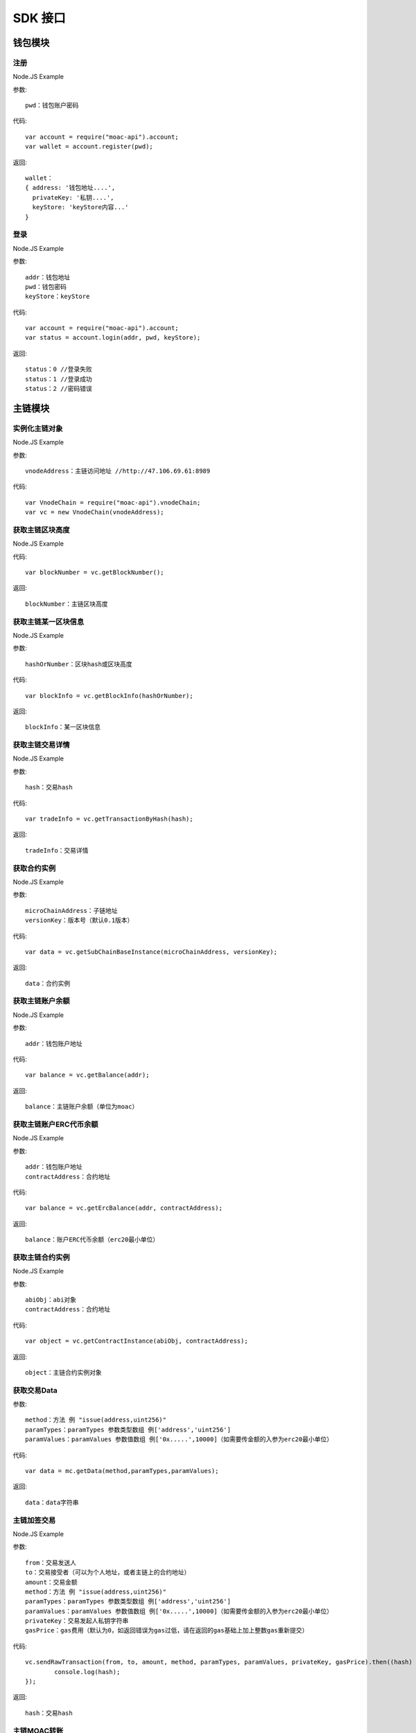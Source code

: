 SDK 接口
^^^^^^^^^^^^^^^^^^^^^^^^^^^^^

钱包模块
---------------------------

注册
=====================

Node.JS Example

参数:
::
	pwd：钱包账户密码

代码:
::

	var account = require("moac-api").account;
	var wallet = account.register(pwd);

返回:
::

	wallet：
	{ address: '钱包地址....',
	  privateKey: '私钥....',
	  keyStore: 'keyStore内容...' 
	}
  
登录
=====================

Node.JS Example

参数:
::

	addr：钱包地址
	pwd：钱包密码
	keyStore：keyStore

代码:
::

	var account = require("moac-api").account;
	var status = account.login(addr, pwd, keyStore);

返回:
::

	status：0 //登录失败
	status：1 //登录成功
	status：2 //密码错误


主链模块
---------------------------


实例化主链对象
=========================

Node.JS Example

参数:
::
	vnodeAddress：主链访问地址 //http://47.106.69.61:8989
	
代码:
::
	var VnodeChain = require("moac-api").vnodeChain;
	var vc = new VnodeChain(vnodeAddress);

获取主链区块高度
===========================================

Node.JS Example


代码:
::
	var blockNumber = vc.getBlockNumber();

返回:
::
	blockNumber：主链区块高度
	
获取主链某一区块信息
====================================

Node.JS Example

参数:
::
	hashOrNumber：区块hash或区块高度

代码:
::
	var blockInfo = vc.getBlockInfo(hashOrNumber);

返回:
::
	blockInfo：某一区块信息

获取主链交易详情
=====================================

Node.JS Example

参数:
::
	hash：交易hash

代码:
::
	var tradeInfo = vc.getTransactionByHash(hash);

返回:
::
	tradeInfo：交易详情
	
获取合约实例
===========================

Node.JS Example

参数:
::
	microChainAddress：子链地址
	versionKey：版本号（默认0.1版本）

代码:
::
	var data = vc.getSubChainBaseInstance(microChainAddress, versionKey);

返回:
::
	data：合约实例
	
获取主链账户余额
=====================================

Node.JS Example

参数:
::
	addr：钱包账户地址 
	
代码:
::
	var balance = vc.getBalance(addr);
	
返回:
::
	balance：主链账户余额（单位为moac）

获取主链账户ERC代币余额
=============================================

Node.JS Example

参数:
::
	addr：钱包账户地址 
	contractAddress：合约地址
	
代码:
::
	var balance = vc.getErcBalance(addr, contractAddress);
	
返回:
::
	balance：账户ERC代币余额（erc20最小单位）
	
获取主链合约实例
================================

Node.JS Example

参数:
::
	abiObj：abi对象
	contractAddress：合约地址
	
代码:
::
	var object = vc.getContractInstance(abiObj, contractAddress);
	
返回:
::
	object：主链合约实例对象
	
获取交易Data
=========================

参数:
::
	method：方法 例 "issue(address,uint256)"
	paramTypes：paramTypes 参数类型数组 例['address','uint256']
	paramValues：paramValues 参数值数组 例['0x.....',10000]（如需要传金额的入参为erc20最小单位）

代码:
::
	var data = mc.getData(method,paramTypes,paramValues);

返回:
::
	data：data字符串
	
主链加签交易
=========================

Node.JS Example

参数:
::
	from：交易发送人
	to：交易接受者（可以为个人地址，或者主链上的合约地址）
	amount：交易金额
	method：方法 例 "issue(address,uint256)"
	paramTypes：paramTypes 参数类型数组 例['address','uint256']
	paramValues：paramValues 参数值数组 例['0x.....',10000]（如需要传金额的入参为erc20最小单位）
	privateKey：交易发起人私钥字符串
	gasPrice：gas费用（默认为0，如返回错误为gas过低，请在返回的gas基础上加上整数gas重新提交）
	
代码:
::
	vc.sendRawTransaction(from, to, amount, method, paramTypes, paramValues, privateKey, gasPrice).then((hash) => {
		console.log(hash);
	});
	
返回:
::
	hash：交易hash
	
主链MOAC转账
=========================

参数:
::
	from：转账人地址
	to：收款人地址
	amount：交易金额（单位为moac）
	privatekey：转账人私钥

代码:
::
	vc.transferMoac(from, to, amount, privatekey).then((hash) => {
		console.log(hash);
	});

返回:
::
	hash：交易hash
	
主链ERC代币转账
==============================

参数:
::
	from：转账人地址
	to：收款人地址
	contractAddress：erc代币合约地址
	amount：交易金额（单位为moac）
	privateKey：转账人私钥

代码:
::
	vc.transferErc(from, to, contractAddress, amount, privateKey).then((hash) => {
		console.log(hash);
	});

返回:
::
	hash：交易hash
	
调用主链合约
=========================

参数:
::
	method：方法 例 "issue(address,uint256)"
	paramTypes：paramTypes 参数类型数组 例['address','uint256']
	paramValues：paramValues 参数值数组 例['0x.....',10000]（如需要传金额的入参为erc20最小单位）
	contractAddress：合约地址

代码:
::
	var callRes = vc.callContract(method, paramTypes, paramValues, contractAddress);

返回:
::
	callRes：调用合约返回信息
	
ERC20充值
=========================

参数:
::
	addr：钱包地址
	privateKey：钱包私钥
	microChainAddress：子链地址
	method：方法 "issue(address,uint256)"
	paramTypes：paramTypes 参数类型数组 ['address','uint256']
	paramValues：paramValues 参数值数组 ['0x.....',10000]（需要传金额的入参为erc20最小单位）

代码:
::
	vc.buyErcMintToken(addr, privateKey, microChainAddress, method, paramTypes, paramValues).then((hash) => {
		console.log(hash);
	});

返回:
::
	hash：交易hash

MOAC充值
=========================

参数:
::
	addr：钱包地址
	privateKey：钱包私钥
	microChainAddress：子链地址
	method：方法 "issue(address,uint256)"
	paramTypes：paramTypes 参数类型数组 ['address','uint256']
	paramValues：paramValues 参数值数组 ['0x.....',10000]（金额单位为moac）

代码:
::
	vc.buyMoacMintToken(addr, privateKey, microChainAddress, method, paramTypes, paramValues).then((hash) => {
		console.log(hash);
	});

返回:
::
	hash：交易hash
	
子链模块
---------------------------

实例化子链对象
=================================

Node.JS Example

参数:
::
	vnodeAddress：主链访问地址 //http://47.106.69.61:8989
	monitorAddress：子链访问地址 //http://47.106.89.22:8546
	microChainAddress：子链地址
	via：子链via

代码:
::
	var MicroChain = require("moac-api").microChain;
	var mc = new MicroChain(vnodeAddress, monitorAddress, microChainAddress, via);

获取子链区块高度
=========================

Node.JS Example

代码:
::
	mc.getBlockNumber().then((blockNumber) => {
		console.log(blockNumber);
	});

返回:
::
	blockNumber：子链区块高度
	
获取某一区间内的多个区块信息
=================================================

Node.JS Example

参数:
::
	start：开始高度
	end：结束高度

代码:
::
	mc.getBlocks(start, end).then((blockListInfo) => {
		console.log(blockListInfo);
	});

返回:
::
	blockListInfo：区块信息List
	
获取子链某一区块信息
==========================================

Node.JS Example

参数:
::
	blockNumber：区块高度

代码:
::
	mc.getBlock(blockNumber).then((blockInfo) => {
		console.log(blockInfo);
	});

返回:
::
	blockInfo：某一区块信息
	
获取子链交易详情
=========================

Node.JS Example

参数:
::
	transactionHash：交易hash

代码:
::
	mc.getTransactionByHash(transactionHash).then((transactionInfo) => {
		console.log(transactionInfo);
	});

返回:
::
	transactionInfo：交易详情
	
获取子链账户余额
=========================

Node.JS Example

参数:
::
	addr：钱包地址

代码:
::
	mc.getBalance(addr).then((balance) => {
		console.log(balance);
	});

返回:
::
	data：子链账户余额（erc20最小单位）
	
获取子链详细信息
=========================

Node.JS Example

代码:
::
	mc.getMicroChainInfo().then((microChainInfo) => {
		console.log(microChainInfo);
	});;

返回:
::
	microChainInfo：子链信息
	
获取子链DAPP状态
=========================

Node.JS Example

代码:
::
	mc.getDappState().then((state) => {
		console.log(state);
	});;

返回:
::
	state：1//正常
	state：0//异常

获取Nonce
=========================

Node.JS Example

参数:
::
	addr：账户钱包地址

代码:
::
	mc.getNonce(addr).then((nonce) => {
		console.log(nonce);
	});;

返回:
::
	nonce：得到的nonce
	
获取子链DAPP合约实例
============================================

参数:
::
	dappContractAddress：dapp合约地址
	dappAbi：dapp合约的Abi对象

代码:
::
	var dapp = getDappInstance(dappContractAddress, dappAbi);

返回:
::
	dapp：dapp实例

获取交易Data
=========================

参数:
::
	method：方法 例 "issue(address,uint256)"
	paramTypes：paramTypes 参数类型数组 例['address','uint256']
	paramValues：paramValues 参数值数组 例['0x.....',10000]（如需要传金额的入参为erc20最小单位）

代码:
::
	var data = mc.getData(method,paramTypes,paramValues);

返回:
::
	data：data字符串


子链加签交易
=========================

Node.JS Example

参数:
::
	from：发送方的钱包地址
	microChainAddress：子链地址
	amount：交易金额
	dappAddress：dapp地址
	method：方法 例 "issue(address,uint256)"
	paramTypes：paramTypes 参数类型数组 例['address','uint256']
	paramValues：paramValues 参数值数组 例['0x.....',10000]（如需要传金额的入参为erc20最小单位）
	privateKey：发送方钱包私钥

代码:
::
	mc.sendRawTransaction(from, microChainAddress, amount, dappAddress, method, paramTypes, paramValues, privateKey).then((hash) => {
		console.log(hash);
	});

返回:
::
	hash：交易hash
	
子链转账
=========================

Node.JS Example

参数:
::
	from：发送方的钱包地址
	to：接收方的钱包地址
	amount：交易金额（erc20最小单位）
	privateKey：钱包私钥
	

代码:
::
	mc.transferCoin(from, to, amount, privateKey).then((hash) => {
		console.log(hash);
	});

返回:
::
	hash：交易hash
	
调用子链合约
=========================

参数:
::
	contractAddress：dapp合约地址
	param：例如合约中存在一个无参的方法getDechatInfo，则传入["getDechatInfo"];
     	     存在一个有参的方法getTopicList(uint pageNum, uint pageSize), 则传入["getTopicList", 0, 20]

代码:
::
	mc.callContract(contractAddress, param).then((data) => {
		console.log(data);
	});

返回:
::
	data：调用合约返回信息
	
提币（MOAC）
=========================

参数:
::
	addr：钱包地址
	amount：金额（单位为moac）
	privateKey：钱包私钥

代码:
::
	mc.redeemMoacMintToken(addr, amount, privateKey).then((hash) => {
		console.log(hash);
	});

返回:
::
	hash：交易hash

提币（ERC20）
=========================

参数:
::
	addr：钱包地址
	amount：金额（erc20最小单位）
	privateKey：钱包私钥

代码:
::
	mc.redeemErcMintToken(addr, amount,privateKey).then((hash) => {
		console.log(hash);
	});

返回:
::
	hash：交易hash



